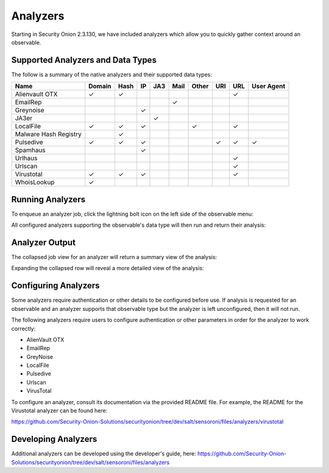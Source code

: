 .. _analyzers:

Analyzers
==========
Starting in Security Onion 2.3.130, we have included analyzers which allow you to quickly gather context around an observable.

Supported Analyzers and Data Types
----------------------------------
The follow is a summary of the native analyzers and their supported data types:

=======================       ======= ====   ==   ===   ====  ===== ===  === ==========
 Name                         Domain  Hash   IP   JA3   Mail  Other URI  URL User Agent 
=======================       ======= ====   ==   ===   ====  ===== ===  === ==========  
Alienvault OTX                   ✓      ✓                                 ✓
EmailRep                                                  ✓
Greynoise                                     ✓
JA3er                                              ✓
LocalFile                        ✓      ✓     ✓                 ✓         ✓  
Malware Hash Registry                   ✓
Pulsedive                        ✓      ✓     ✓                      ✓    ✓      ✓     
Spamhaus                                      ✓
Urlhaus                                                                   ✓
Urlscan                                                                   ✓
Virustotal                       ✓      ✓     ✓                           ✓
WhoisLookup                      ✓
=======================       ======= ====   ==   ===   ====  ===== ===  === ==========

Running Analyzers
-----------------
To enqueue an analyzer job, click the lightning bolt icon on the left side of the observable menu:

.. image:: images/analyzers-analyze-icon.png
  :target: _images/analyzers-analyze-icon.png

All configured analyzers supporting the observable's data type will then run and return their analysis:

.. image:: images/analyzers-hash-results-summary.png
  :target: _images/analyzers-hash-results-summary.png

Analyzer Output
---------------
The collapsed job view for an analyzer will return a summary view of the analysis:

.. image:: images/analyzers-job-summary.png
  :target: _images/analyzers-job-summary.png
  
Expanding the collapsed row will reveal a more detailed view of the analysis:
  
.. image:: images/analyzers-job-details.png
  :target: _images/analyzers-job-details.png

Configuring Analyzers
---------------------
Some analyzers require authentication or other details to be configured before use. If analysis is requested for an observable and an analyzer supports that observable type but the analyzer is left unconfigured, then it will not run. 

The following analyzers require users to configure authentication or other parameters in order for the analyzer to work correctly:

- AlienVault OTX
- EmailRep
- GreyNoise
- LocalFile
- Pulsedive
- Urlscan
- VirusTotal

To configure an analyzer, consult its documentation via the provided README file. For example, the README for the Virustotal analyzer can be found here:

https://github.com/Security-Onion-Solutions/securityonion/tree/dev/salt/sensoroni/files/analyzers/virustotal

Developing Analyzers
--------------------
Additional analyzers can be developed using the developer's guide, here:
https://github.com/Security-Onion-Solutions/securityonion/tree/dev/salt/sensoroni/files/analyzers
